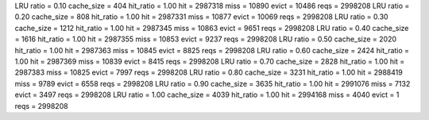 LRU ratio = 0.10 cache_size = 404 hit_ratio = 1.00 hit = 2987318 miss = 10890 evict = 10486 reqs = 2998208
LRU ratio = 0.20 cache_size = 808 hit_ratio = 1.00 hit = 2987331 miss = 10877 evict = 10069 reqs = 2998208
LRU ratio = 0.30 cache_size = 1212 hit_ratio = 1.00 hit = 2987345 miss = 10863 evict = 9651 reqs = 2998208
LRU ratio = 0.40 cache_size = 1616 hit_ratio = 1.00 hit = 2987355 miss = 10853 evict = 9237 reqs = 2998208
LRU ratio = 0.50 cache_size = 2020 hit_ratio = 1.00 hit = 2987363 miss = 10845 evict = 8825 reqs = 2998208
LRU ratio = 0.60 cache_size = 2424 hit_ratio = 1.00 hit = 2987369 miss = 10839 evict = 8415 reqs = 2998208
LRU ratio = 0.70 cache_size = 2828 hit_ratio = 1.00 hit = 2987383 miss = 10825 evict = 7997 reqs = 2998208
LRU ratio = 0.80 cache_size = 3231 hit_ratio = 1.00 hit = 2988419 miss = 9789 evict = 6558 reqs = 2998208
LRU ratio = 0.90 cache_size = 3635 hit_ratio = 1.00 hit = 2991076 miss = 7132 evict = 3497 reqs = 2998208
LRU ratio = 1.00 cache_size = 4039 hit_ratio = 1.00 hit = 2994168 miss = 4040 evict = 1 reqs = 2998208
